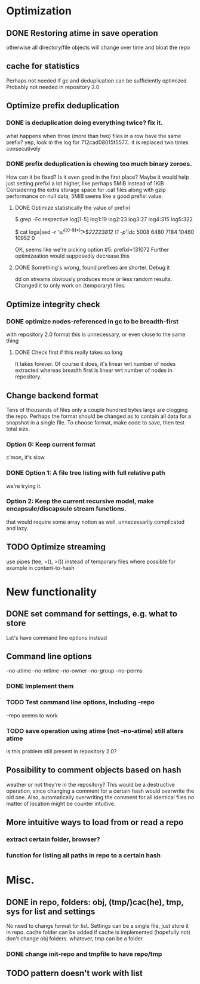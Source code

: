 * Optimization
** DONE Restoring atime in save operation
otherwise all directory/file objects will change over time and bloat the repo
** cache for statistics
Perhaps not needed if gc and deduplication can be sufficiently optimized
Probably not needed in repository 2.0
** Optimize prefix deduplication
*** DONE is deduplication doing everything twice? fix it.
what happens when three (more than two) files in a row have the same prefix?
yep, look in the log for 712cad08015f5577.. it is replaced two times consecutively
*** DONE prefix deduplication is chewing too much binary zeroes.
How can it be fixed? Is it even good in the first place?
Maybe it would help just setting prefixl a lot higher, like perhaps 5MiB instead of 1KiB
Considering the extra storage space for .cat files along with gzip performance on null
data, 5MiB seems like a good prefixl value.
**** DONE Optimize statistically the value of prefixl
$ grep -Fc respective log[1-5]
log1:19
log2:23
log3:27
log4:315
log5:322

$ cat loga|sed -r 's/^([0-9]*)\t.*$/22223812 \1 -p/'|dc
5008
6480
7184
10460
10952
0

OK, seems like we're picking option #5: prefixl=131072
Further optimizeation would supposedly decrease this
**** DONE Something's wrong, found prefixes are shorter. Debug it
dd on streams obviously produces more or less random results.
Changed it to only work on (temporary) files.
** Optimize integrity check
*** DONE optimize nodes-referenced in gc to be breadth-first
with repository 2.0 format this is unnecessary, or even close to the same thing
**** DONE Check first if this really takes so long
It takes forever. Of course it does, it's linear wrt number of nodes extracted
whereas breadth first is linear wrt number of nodes in repository.
** Change backend format
Tens of thousands of files only a couple hundred bytes large are clogging the repo.
Perhaps the format should be changed as to contain all data for a snapshot in a single file.
To choose format, make code to save, then test total size.
*** Option 0: Keep current format
c'mon, it's slow.
*** DONE Option 1: A file tree listing with full relative path
we're trying it.
*** Option 2: Keep the current recursive model, make encapsule/discapsule stream functions.
that would require some array notion as well. unnecessarily complicated and lazy.
** TODO Optimize streaming
use pipes (tee, <(), >()) instead of temporary files where possible
for example in content-to-hash
* New functionality
** DONE set command for settings, e.g. what to store
Let's have command line options instead
** Command line options
--no-atime
--no-mtime
--no-owner
--no-group
--no-perms
*** DONE Implement them
*** TODO Test command line options, including --repo
--repo seems to work
*** TODO save operation using atime (not --no-atime) still alters atime
is this problem still present in repository 2.0?
** Possibility to comment objects based on hash
weather or not they're in the repository? This would be a destructive operation,
since changing a comment for a certain hash would overwrite the old one. Also,
automatically overwriting the comment for all identical files no matter of
location might be counter intuitive.
** More intuitive ways to load from or read a repo
*** extract certain folder, browser?
*** function for listing all paths in repo to a certain hash
* Misc.
** DONE in repo, folders: obj, (tmp/)cac(he), tmp, sys for list and settings
No need to change format for list.
Settings can be a single file, just store it in repo.
cache folder can be added if cache is implemented (hopefully not)
don't change obj folders.
whatever, tmp can be a folder
*** DONE change init-repo and tmpfile to have repo/tmp
** TODO pattern doesn't work with list
